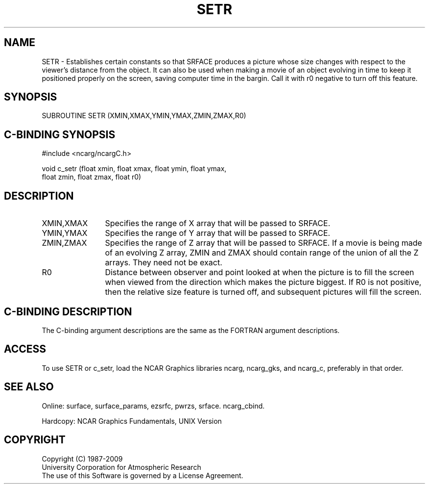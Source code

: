 .TH SETR 3NCARG "March 1993" UNIX "NCAR GRAPHICS"
.na
.nh
.SH NAME
SETR - 
Establishes certain constants so that SRFACE
produces a picture whose size changes with respect to the
viewer's distance from the object.  It can also be used
when making a movie of an object evolving in time to keep
it positioned properly on the screen, saving computer time
in the bargin.  Call it with r0 negative to turn off this
feature.
.SH SYNOPSIS
SUBROUTINE SETR (XMIN,XMAX,YMIN,YMAX,ZMIN,ZMAX,R0)
.SH C-BINDING SYNOPSIS
#include <ncarg/ncargC.h>
.sp
void c_setr (float xmin, float xmax, float ymin, float ymax,
.br
float zmin, float zmax, float r0)
.SH DESCRIPTION 
.IP "XMIN,XMAX" 12
Specifies the range of X array that will be passed to SRFACE.
.IP "YMIN,YMAX" 12
Specifies the range of Y array that will be passed to SRFACE.
.IP "ZMIN,ZMAX" 12
Specifies the range of Z array that will be passed to SRFACE.
If a movie is being
made of an evolving Z array, ZMIN and ZMAX
should contain range of the union of all the Z
arrays.  They need not be exact.
.IP R0 12
Distance between observer and point looked at
when the picture is to fill the screen when
viewed from the direction which makes the picture
biggest.  If R0 is not positive, then the
relative size feature is turned off, and subsequent
pictures will fill the screen.
.SH C-BINDING DESCRIPTION
The C-binding argument descriptions are the same as the FORTRAN 
argument descriptions.
.SH ACCESS
To use SETR or c_setr, load the NCAR Graphics libraries ncarg, ncarg_gks,
and ncarg_c, preferably in that order.  
.SH SEE ALSO
Online:
surface,
surface_params,
ezsrfc,
pwrzs,
srface.
ncarg_cbind.
.sp
Hardcopy:
NCAR Graphics Fundamentals, UNIX Version
.SH COPYRIGHT
Copyright (C) 1987-2009
.br
University Corporation for Atmospheric Research
.br
The use of this Software is governed by a License Agreement.
